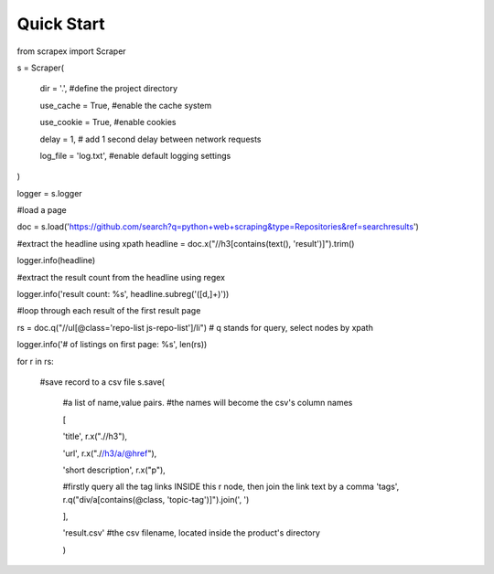 Quick Start
============
    
.. code-block:: python

from scrapex import Scraper

s = Scraper(
    
    dir = '.', #define the project directory

    use_cache = True, #enable the cache system

    use_cookie = True, #enable cookies

    delay = 1, # add 1 second delay between network requests

    log_file = 'log.txt', #enable default logging settings


)

logger = s.logger

#load a page

doc = s.load('https://github.com/search?q=python+web+scraping&type=Repositories&ref=searchresults')

#extract the headline using xpath
headline = doc.x("//h3[contains(text(), 'result')]").trim()

logger.info(headline)

#extract the result count from the headline using regex

logger.info('result count: %s', headline.subreg('([\d\,]+)')) 

#loop through each result of the first result page

rs = doc.q("//ul[@class='repo-list js-repo-list']/li") # q stands for query, select nodes by xpath

logger.info('# of listings on first page: %s', len(rs))

for r in rs:

    #save record to a csv file
    s.save(
        #a list of name,value pairs.
        #the names will become the csv's column names

        [

        'title', r.x(".//h3"),
        
        'url', r.x(".//h3/a/@href"),


        'short description', r.x("p"),

        #firstly query all the tag links INSIDE this r node, then join the link text by a comma
        'tags', r.q("div/a[contains(@class, 'topic-tag')]").join(', ')

        ],

        'result.csv' #the csv filename, located inside the product's directory

        )


